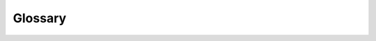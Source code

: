 
Glossary
========

.. glossary::

   ahead-of-time compilation
   AOT compilation
      Compilation of a function in a separate step before running the
      program code.  This is the traditional kind of compilation known
      in languages such as C, C++ or Fortran.

   compile-time constant
      An expression whose value Numba can infer and freeze at compile-time.
      Global variables and closure variables are compile-time constants.

   just-in-time compilation
   JIT compilation
      Compilation of a function at execution time, as opposed to
      :term:`ahead-of-time compilation`.

   JIT function
      Shorthand for "a function compiled with Numba using the
      :ref:`@jit <jit>` decorator."

   loop-lifting
      See :term:`loop-jitting`.

   loop-jitting
      A feature of compilation in :term:`object mode` where a loop can be
      automatically extracted and compiled in :term:`nopython mode`.  This
      allows functions with operations unsupported in nopython mode (such as
      array creation) to see significant performance improvements if they
      contain loops with only nopython-supported operations.

   nopython mode
      A Numba compilation mode that generates code that does not access the
      Python C API.  This compilation mode produces the highest performance
      code, but requires that the native types of all values in the function
      can be :term:`inferred <type inference>`.  Unless otherwise instructed,
      the ``@jit`` decorator will automatically fall back to :term:`object
      mode` if nopython mode cannot be used.

   object mode
      A Numba compilation mode that generates code that handles all values
      as Python objects and uses the Python C API to perform all operations
      on those objects.  Code compiled in object mode will often run
      no faster than Python interpreted code, unless the Numba compiler can
      take advantage of :term:`loop-jitting`.

   type inference
      The process by which Numba determines the specialized types of all
      values within a function being compiled.  Type inference can fail
      if arguments or globals have Python types unknown to Numba, or if
      functions are used that are not recognized by Numba.  Sucessful
      type inference is a prerequisite for compilation in
      :term:`nopython mode`.

   ufunc
      A NumPy `universal function <http://docs.scipy.org/doc/numpy/reference/ufuncs.html>`_.
      Numba can create new compiled ufuncs with
      the :ref:`@vectorize <vectorize>` decorator.
